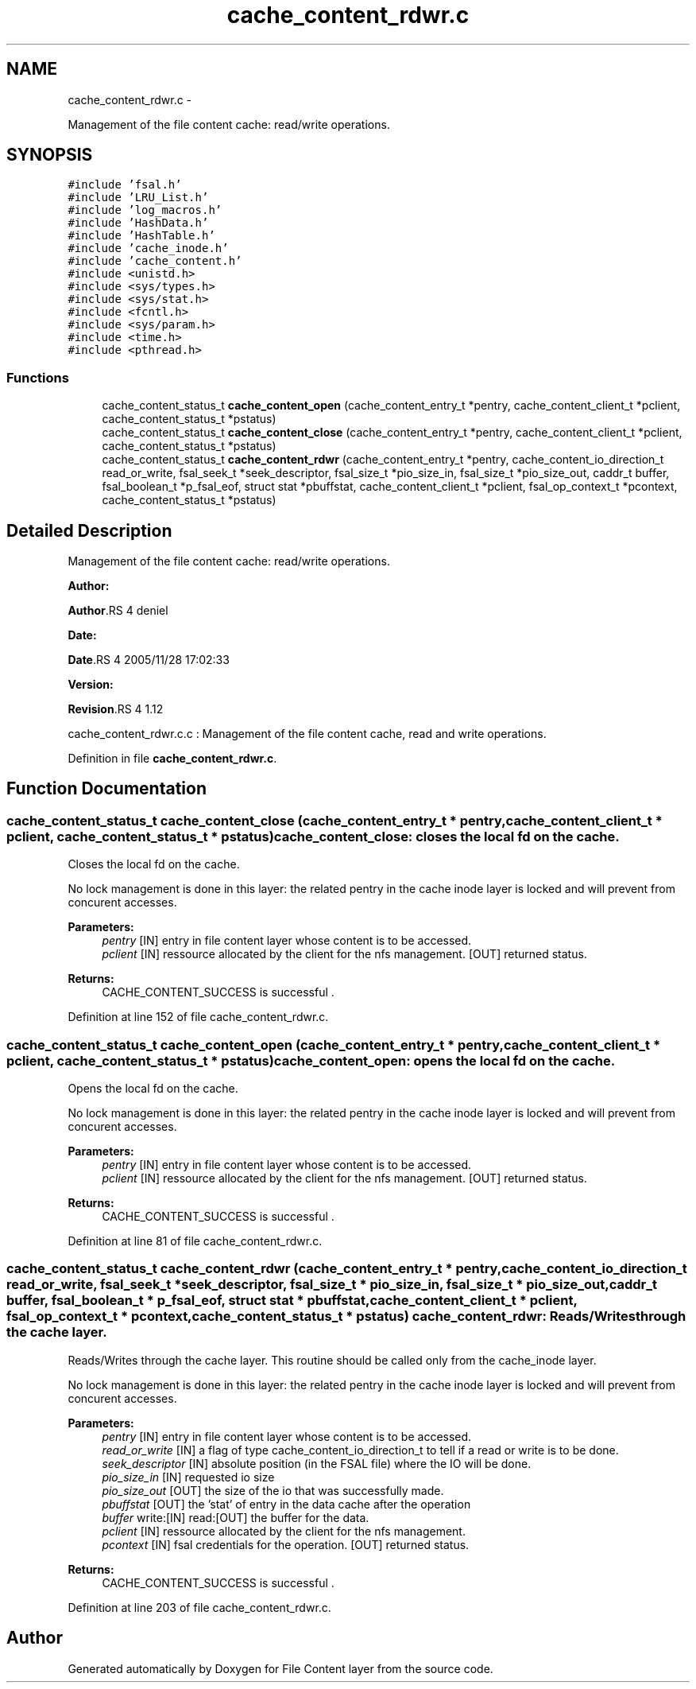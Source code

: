 .TH "cache_content_rdwr.c" 3 "15 Sep 2010" "Version 0.1" "File Content layer" \" -*- nroff -*-
.ad l
.nh
.SH NAME
cache_content_rdwr.c \- 
.PP
Management of the file content cache: read/write operations.  

.SH SYNOPSIS
.br
.PP
\fC#include 'fsal.h'\fP
.br
\fC#include 'LRU_List.h'\fP
.br
\fC#include 'log_macros.h'\fP
.br
\fC#include 'HashData.h'\fP
.br
\fC#include 'HashTable.h'\fP
.br
\fC#include 'cache_inode.h'\fP
.br
\fC#include 'cache_content.h'\fP
.br
\fC#include <unistd.h>\fP
.br
\fC#include <sys/types.h>\fP
.br
\fC#include <sys/stat.h>\fP
.br
\fC#include <fcntl.h>\fP
.br
\fC#include <sys/param.h>\fP
.br
\fC#include <time.h>\fP
.br
\fC#include <pthread.h>\fP
.br

.SS "Functions"

.in +1c
.ti -1c
.RI "cache_content_status_t \fBcache_content_open\fP (cache_content_entry_t *pentry, cache_content_client_t *pclient, cache_content_status_t *pstatus)"
.br
.ti -1c
.RI "cache_content_status_t \fBcache_content_close\fP (cache_content_entry_t *pentry, cache_content_client_t *pclient, cache_content_status_t *pstatus)"
.br
.ti -1c
.RI "cache_content_status_t \fBcache_content_rdwr\fP (cache_content_entry_t *pentry, cache_content_io_direction_t read_or_write, fsal_seek_t *seek_descriptor, fsal_size_t *pio_size_in, fsal_size_t *pio_size_out, caddr_t buffer, fsal_boolean_t *p_fsal_eof, struct stat *pbuffstat, cache_content_client_t *pclient, fsal_op_context_t *pcontext, cache_content_status_t *pstatus)"
.br
.in -1c
.SH "Detailed Description"
.PP 
Management of the file content cache: read/write operations. 

\fBAuthor:\fP
.RS 4
.RE
.PP
\fBAuthor\fP.RS 4
deniel 
.RE
.PP
\fBDate:\fP
.RS 4
.RE
.PP
\fBDate\fP.RS 4
2005/11/28 17:02:33 
.RE
.PP
\fBVersion:\fP
.RS 4
.RE
.PP
\fBRevision\fP.RS 4
1.12 
.RE
.PP
cache_content_rdwr.c.c : Management of the file content cache, read and write operations. 
.PP
Definition in file \fBcache_content_rdwr.c\fP.
.SH "Function Documentation"
.PP 
.SS "cache_content_status_t cache_content_close (cache_content_entry_t * pentry, cache_content_client_t * pclient, cache_content_status_t * pstatus)"cache_content_close: closes the local fd on the cache.
.PP
Closes the local fd on the cache.
.PP
No lock management is done in this layer: the related pentry in the cache inode layer is locked and will prevent from concurent accesses.
.PP
\fBParameters:\fP
.RS 4
\fIpentry\fP [IN] entry in file content layer whose content is to be accessed. 
.br
\fIpclient\fP [IN] ressource allocated by the client for the nfs management.  [OUT] returned status.
.RE
.PP
\fBReturns:\fP
.RS 4
CACHE_CONTENT_SUCCESS is successful . 
.RE
.PP

.PP
Definition at line 152 of file cache_content_rdwr.c.
.SS "cache_content_status_t cache_content_open (cache_content_entry_t * pentry, cache_content_client_t * pclient, cache_content_status_t * pstatus)"cache_content_open: opens the local fd on the cache.
.PP
Opens the local fd on the cache.
.PP
No lock management is done in this layer: the related pentry in the cache inode layer is locked and will prevent from concurent accesses.
.PP
\fBParameters:\fP
.RS 4
\fIpentry\fP [IN] entry in file content layer whose content is to be accessed. 
.br
\fIpclient\fP [IN] ressource allocated by the client for the nfs management.  [OUT] returned status.
.RE
.PP
\fBReturns:\fP
.RS 4
CACHE_CONTENT_SUCCESS is successful . 
.RE
.PP

.PP
Definition at line 81 of file cache_content_rdwr.c.
.SS "cache_content_status_t cache_content_rdwr (cache_content_entry_t * pentry, cache_content_io_direction_t read_or_write, fsal_seek_t * seek_descriptor, fsal_size_t * pio_size_in, fsal_size_t * pio_size_out, caddr_t buffer, fsal_boolean_t * p_fsal_eof, struct stat * pbuffstat, cache_content_client_t * pclient, fsal_op_context_t * pcontext, cache_content_status_t * pstatus)"cache_content_rdwr: Reads/Writes through the cache layer.
.PP
Reads/Writes through the cache layer. This routine should be called only from the cache_inode layer.
.PP
No lock management is done in this layer: the related pentry in the cache inode layer is locked and will prevent from concurent accesses.
.PP
\fBParameters:\fP
.RS 4
\fIpentry\fP [IN] entry in file content layer whose content is to be accessed. 
.br
\fIread_or_write\fP [IN] a flag of type cache_content_io_direction_t to tell if a read or write is to be done. 
.br
\fIseek_descriptor\fP [IN] absolute position (in the FSAL file) where the IO will be done. 
.br
\fIpio_size_in\fP [IN] requested io size 
.br
\fIpio_size_out\fP [OUT] the size of the io that was successfully made. 
.br
\fIpbuffstat\fP [OUT] the 'stat' of entry in the data cache after the operation 
.br
\fIbuffer\fP write:[IN] read:[OUT] the buffer for the data. 
.br
\fIpclient\fP [IN] ressource allocated by the client for the nfs management. 
.br
\fIpcontext\fP [IN] fsal credentials for the operation.  [OUT] returned status.
.RE
.PP
\fBReturns:\fP
.RS 4
CACHE_CONTENT_SUCCESS is successful . 
.RE
.PP

.PP
Definition at line 203 of file cache_content_rdwr.c.
.SH "Author"
.PP 
Generated automatically by Doxygen for File Content layer from the source code.
